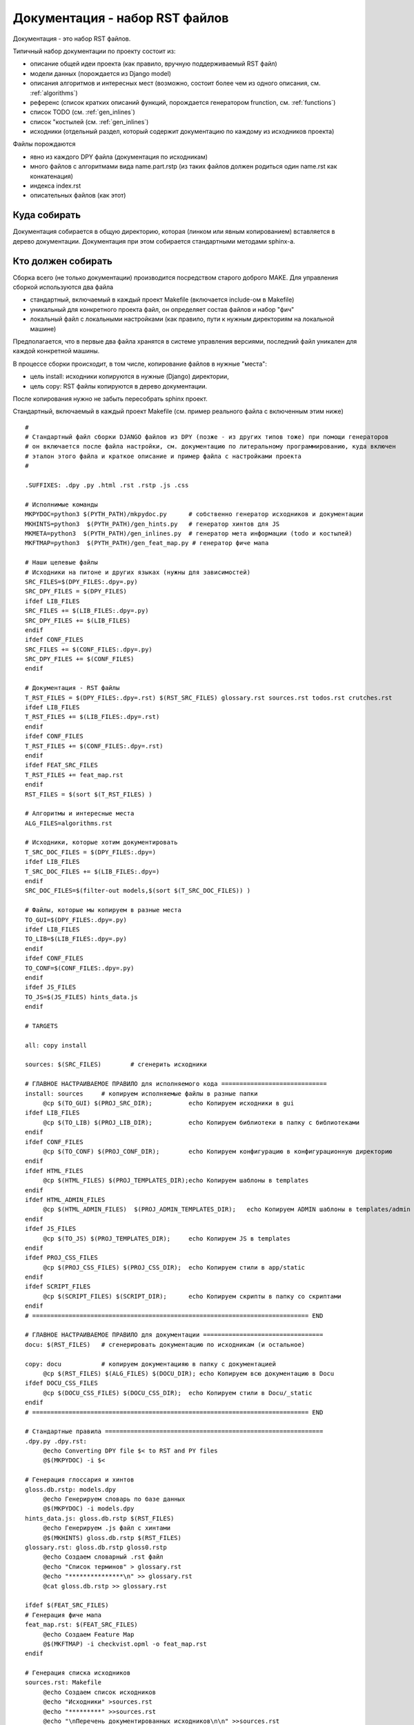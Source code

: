 
Документация - набор RST файлов
*********************************************

Документация - это набор RST файлов.

Типичный набор документации по проекту состоит из:

* описание общей идеи проекта (как правило, вручную поддерживаемый RST файл)
* модели данных (порождается из Django model)
* описания алгоритмов и интересных мест (возможно, состоит более чем из одного описания, см. :ref:`algorithms`)
* референс (список кратких описаний функций, порождается генератором frunction, см. :ref:`functions`)
* список TODO (см. :ref:`gen_inlines`)
* список "костылей (см. :ref:`gen_inlines`)
* исходники (отдельный раздел, который содержит документацию по каждому из исходников проекта)
  
Файлы порождаются

* явно из каждого DPY файла (документация по исходникам)
* много файлов с алгоритмами вида name.part.rstp (из таких файлов должен родиться один name.rst как конкатенация)
* индекса index.rst
* описательных файлов (как этот)

Куда собирать
=============

Документация собирается в общую директорию, которая (линком или явным копированием) вставляется в дерево документации. 
Документация при этом собирается стандартными методами sphinx-а.

Кто должен собирать
===================

Сборка всего (не только документации) производится посредством старого доброго MAKE. Для управления сборкой
используются два файла

* стандартный, включаемый в каждый проект Makefile (включается include-ом в Makefile)
* уникальный для конкретного проекта файл, он определяет состав файлов и набор "фич"
* локальный файл с локальными настройками (как правило, пути к нужным директориям на локальной машине)

Предполагается, что в первые два файла хранятся в системе управления версиями, последний файл уникален для каждой конкретной машины.

В процессе сборки происходит, в том числе, копирование файлов в нужные "места":

* цель install: исходники копируются в нужные (Django) директории,
* цель copy: RST файлы копируются в дерево документации.

После копирования нужно не забыть пересобрать sphinx проект.

Стандартный, включаемый в каждый проект Makefile (см. пример реального файла с включенным этим ниже)

::

   #
   # Стандартный файл сборки DJANGO файлов из DPY (позже - из других типов тоже) при помощи генераторов
   # он включается после файла настройки, см. документацию по литеральному программированию, куда включен
   # эталон этого файла и краткое описание и пример файла с настройками проекта
   #
   
   .SUFFIXES: .dpy .py .html .rst .rstp .js .css
   
   # Исполнимые команды
   MKPYDOC=python3 $(PYTH_PATH)/mkpydoc.py	# собственно генератор исходников и документации
   MKHINTS=python3  $(PYTH_PATH)/gen_hints.py	# генератор хинтов для JS
   MKMETA=python3  $(PYTH_PATH)/gen_inlines.py	# генератор мета информации (todo и костылей)
   MKFTMAP=python3  $(PYTH_PATH)/gen_feat_map.py # генератор фиче мапа
   
   # Наши целевые файлы
   # Исходники на питоне и других языках (нужны для зависимостей)
   SRC_FILES=$(DPY_FILES:.dpy=.py)
   SRC_DPY_FILES = $(DPY_FILES)
   ifdef LIB_FILES
   SRC_FILES += $(LIB_FILES:.dpy=.py)
   SRC_DPY_FILES += $(LIB_FILES)
   endif
   ifdef CONF_FILES
   SRC_FILES += $(CONF_FILES:.dpy=.py)
   SRC_DPY_FILES += $(CONF_FILES)
   endif
   
   # Документация - RST файлы
   T_RST_FILES = $(DPY_FILES:.dpy=.rst) $(RST_SRC_FILES) glossary.rst sources.rst todos.rst crutches.rst
   ifdef LIB_FILES
   T_RST_FILES += $(LIB_FILES:.dpy=.rst)
   endif
   ifdef CONF_FILES
   T_RST_FILES += $(CONF_FILES:.dpy=.rst)
   endif
   ifdef FEAT_SRC_FILES
   T_RST_FILES += feat_map.rst
   endif
   RST_FILES = $(sort $(T_RST_FILES) )

   # Алгоритмы и интересные места
   ALG_FILES=algorithms.rst
   
   # Исходники, которые хотим документировать
   T_SRC_DOC_FILES = $(DPY_FILES:.dpy=)
   ifdef LIB_FILES
   T_SRC_DOC_FILES += $(LIB_FILES:.dpy=)
   endif
   SRC_DOC_FILES=$(filter-out models,$(sort $(T_SRC_DOC_FILES)) )
   
   # Файлы, которые мы копируем в разные места
   TO_GUI=$(DPY_FILES:.dpy=.py)
   ifdef LIB_FILES
   TO_LIB=$(LIB_FILES:.dpy=.py)
   endif
   ifdef CONF_FILES
   TO_CONF=$(CONF_FILES:.dpy=.py)
   endif
   ifdef JS_FILES
   TO_JS=$(JS_FILES) hints_data.js
   endif
   
   # TARGETS
   
   all: copy install
   
   sources: $(SRC_FILES)	# сгенерить исходники
   
   # ГЛАВНОЕ НАСТРАИВАЕМОЕ ПРАВИЛО для исполняемого кода =============================
   install: sources 	# копируем исполняемые файлы в разные папки
   	@cp $(TO_GUI) $(PROJ_SRC_DIR);		echo Копируем исходники в gui
   ifdef LIB_FILES
   	@cp $(TO_LIB) $(PROJ_LIB_DIR);		echo Копируем библиотеки в папку с библиотеками
   endif
   ifdef CONF_FILES
   	@cp $(TO_CONF) $(PROJ_CONF_DIR);	echo Копируем конфигурацию в конфигурационную директорию
   endif
   ifdef HTML_FILES
   	@cp $(HTML_FILES) $(PROJ_TEMPLATES_DIR);echo Копируем шаблоны в templates
   endif
   ifdef HTML_ADMIN_FILES
   	@cp $(HTML_ADMIN_FILES)  $(PROJ_ADMIN_TEMPLATES_DIR);	echo Копируем ADMIN шаблоны в templates/admin
   endif
   ifdef JS_FILES
   	@cp $(TO_JS) $(PROJ_TEMPLATES_DIR);	echo Копируем JS в templates
   endif
   ifdef PROJ_CSS_FILES
   	@cp $(PROJ_CSS_FILES) $(PROJ_CSS_DIR);	echo Копируем стили в app/static
   endif
   ifdef SCRIPT_FILES
   	@cp $(SCRIPT_FILES) $(SCRIPT_DIR);	echo Копируем скрипты в папку со скриптами
   endif
   # ============================================================================ END
   
   # ГЛАВНОЕ НАСТРАИВАЕМОЕ ПРАВИЛО для документации =================================
   docu: $(RST_FILES)	# сгенерировать документацию по исходникам (и остальное)
   
   copy: docu		# копируем документацияю в папку с документацией
   	@cp $(RST_FILES) $(ALG_FILES) $(DOCU_DIR); echo Копируем всю документацию в Docu
   ifdef DOCU_CSS_FILES
   	@cp $(DOCU_CSS_FILES) $(DOCU_CSS_DIR);	echo Копируем стили в Docu/_static
   endif
   # ============================================================================ END
   
   # Стандартные правила ============================================================
   .dpy.py .dpy.rst:
   	@echo Converting DPY file $< to RST and PY files
   	@$(MKPYDOC) -i $< 
   	
   # Генерация глоссария и хинтов
   gloss.db.rstp: models.dpy
   	@echo Генерируем словарь по базе данных
   	@$(MKPYDOC) -i models.dpy 
   hints_data.js: gloss.db.rstp $(RST_FILES)
   	@echo Генерируем .js файл с хинтами
   	@$(MKHINTS) gloss.db.rstp $(RST_FILES)
   glossary.rst: gloss.db.rstp gloss0.rstp
	@echo Создаем словарный .rst файл
	@echo "Список терминов" > glossary.rst
	@echo "***************\n" >> glossary.rst
	@cat gloss.db.rstp >> glossary.rst
   
   ifdef $(FEAT_SRC_FILES)
   # Генерация фиче мапа
   feat_map.rst: $(FEAT_SRC_FILES)
	@echo Создаем Feature Map
	@$(MKFTMAP) -i checkvist.opml -o feat_map.rst
   endif
   
   # Генерация списка исходников
   sources.rst: Makefile
	@echo Создаем список исходников
	@echo "Исходники" >sources.rst
	@echo "*********" >>sources.rst
	@echo "\nПеречень документированных исходников\n\n" >>sources.rst
	@echo "Имеющиеся описания:" >>sources.rst
	@echo "-------------------" >>sources.rst
	@echo "\n.. toctree::" >>sources.rst
	@echo "   :maxdepth: 1" >>sources.rst
	@echo "   :numbered: 2" >>sources.rst
	@echo $(SRC_DOC_FILES) | xargs -n 1 echo "  " | sort -u >> sources.rst
   
   # Генерирация TODO и костылей
   todos.rst: $(SRC_FILES)
	@echo Генерируем файлы с TODO
	@$(MKMETA) -o todos.rstp -t TODO $(SRC_DPY_FILES)
	@echo "\nTODOS: что еще надо сделать в проекте" > todos.rst
	@echo "*************************************\n" >> todos.rst
	@echo "Ниже перечислены доделки, найденные в исходниках проекта (в скобках - номер строки исходника).\n" >> todos.rst
	@cat todos.rstp >> todos.rst
   crutches.rst: $(DPY_FILES) $(LIB_FILES)
	@echo Генерируем файлы с Костылями
	@$(MKMETA) -o crutches.rstp -t КОСТЫЛЬ $(SRC_DPY_FILES)
	@echo "КОСТЫЛИ: что криво сделано в проекте" > crutches.rst
	@echo "************************************\n" >> crutches.rst
	@echo "Ниже перечислены "костыли", т.е. куски кода, которые были сделаны на спех из предположений," >> crutches.rst
	@echo "  что "такого быть не может". Их, по-хорошему, нужно переделать..." >> crutches.rst
	@cat crutches.rstp >> crutches.rst
	
   # Генерация .gitignore
   .gitignore: Makefile
	@echo Генерируем .gitignore
	@echo "*.py" > .gitignore
	@echo ".gitignore" >> .gitignore
	@echo "*.rst" >> .gitignore
	@echo "*.rstp" >> .gitignore
	@echo "!*0.rstp" >> .gitignore
	@echo "!sources.rstp" >>.gitignore
	@echo "hints_data.js" >>.gitignore
	@for X in $(RST_SRC_FILES); do echo !$$X >> .gitignore ; done


Пример файла с настройками под конкретный проект (в данном случае - rfwb):

::

   # ======================================== PROJ.DATA
   # Директории
   # Они ничего не решают (т.е. могут быть не все определены или быть /dev/null - по умолчанию)
   # Решение "копировать/нет" принимается по определению или не определению переменных в секции "исходники" ниже
   include local_settings.mk	# там определены PYTH_PATH и DOCU_PATH для локальной машины
   PROJ_SRC_DIR=../gui				## должна быть всегда (туда копируются PY файлы)
   DOCU_DIR=$(DOCU_PATH)/rfwb			## должна быть всегда (туда копируются RST файлы)
   PROJ_LIB_DIR=../lib				# должна быть определена, если LIB_FILES
   PROJ_CONF_DIR=../testgui			# если CONF_FILES
   PROJ_TEMPLATES_DIR=../gui/templates/gui	# если HTML_FILES or JS_FILES
   PROJ_CSS_DIR=../gui/static			# если PROJ_CSS_FILES
   PROJ_ADMIN_TEMPLATES_DIR=../gui/templates/admin # если HTML_ADMIN_FILES
   DOCU_CSS_DIR=$(DOCU_PATH)/_static		# если DOCU_CSS_FILES
   SCRIPT_DIR=/srv/autotests/batch		# если SCRIPT_FILES
   
   # Наши файлы исходники
   DPY_FILES=admin.dpy logger.dpy models.dpy oth_views.dpy proj_views.dpy test_views.dpy toinstr.dpy urls_gui.dpy utils.dpy xml2xls.dpy vers_control.dpy wait_test.dpy
   SCRIPT_FILES=wait_test.py check_res.sh
   LIB_FILES=xml2xls.dpy # datafilelib.dpy
   CONF_FILES=cust_settings.dpy urls.dpy
   HTML_FILES=__base.html html.html ifparam.html img.html proj_list.html run_proj.html test_list.html test_page.html rep_list.html
   HTML_ADMIN_FILES = sel_iface.html
   JS_FILES=ready_func.js ready_test.js ready_proj.js
   DOCU_CSS_FILES=style.css
   PROJ_CSS_FILES=gui.css
   RST_SRC_FILES=index.rst instr.rst ideas.rst
   FEAT_SRC_FILES=checkvist.opml			# определяют генерацию фиче мапа
   # ========================================= END
   
   # ============================================= CUSTOM правила проекта
   wait_test.py: wait_test.dpy
   	@echo Converting executable DPY file $< to RST and PY files
   	@$(MKPYDOC) -x 2 -i $< 
   # ============================================= END
   
   include $(PYTH_PATH)/mkpydoc_std.mk

На подумать - надо как-то научиться вставлять в стили ширину таблицы, сейчас пока вставил в style.css table.docutils width:95%.

Кстати, непонятно, откуда вообще взялись стили в этом файле - они не являются частью никакого проекта...
